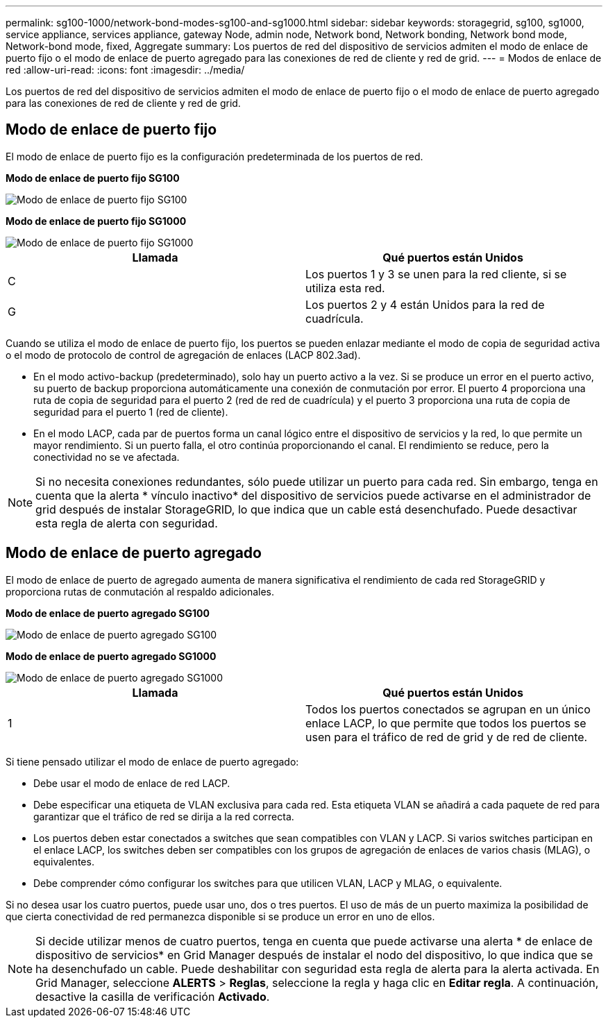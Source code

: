 ---
permalink: sg100-1000/network-bond-modes-sg100-and-sg1000.html 
sidebar: sidebar 
keywords: storagegrid, sg100, sg1000, service appliance, services appliance, gateway Node, admin node, Network bond, Network bonding, Network bond mode, Network-bond mode, fixed, Aggregate 
summary: Los puertos de red del dispositivo de servicios admiten el modo de enlace de puerto fijo o el modo de enlace de puerto agregado para las conexiones de red de cliente y red de grid. 
---
= Modos de enlace de red
:allow-uri-read: 
:icons: font
:imagesdir: ../media/


[role="lead"]
Los puertos de red del dispositivo de servicios admiten el modo de enlace de puerto fijo o el modo de enlace de puerto agregado para las conexiones de red de cliente y red de grid.



== Modo de enlace de puerto fijo

El modo de enlace de puerto fijo es la configuración predeterminada de los puertos de red.

*Modo de enlace de puerto fijo SG100*

image::../media/sg100_fixed_port.png[Modo de enlace de puerto fijo SG100]

*Modo de enlace de puerto fijo SG1000*

image::../media/sg1000_fixed_port.png[Modo de enlace de puerto fijo SG1000]

|===
| Llamada | Qué puertos están Unidos 


 a| 
C
 a| 
Los puertos 1 y 3 se unen para la red cliente, si se utiliza esta red.



 a| 
G
 a| 
Los puertos 2 y 4 están Unidos para la red de cuadrícula.

|===
Cuando se utiliza el modo de enlace de puerto fijo, los puertos se pueden enlazar mediante el modo de copia de seguridad activa o el modo de protocolo de control de agregación de enlaces (LACP 802.3ad).

* En el modo activo-backup (predeterminado), solo hay un puerto activo a la vez. Si se produce un error en el puerto activo, su puerto de backup proporciona automáticamente una conexión de conmutación por error. El puerto 4 proporciona una ruta de copia de seguridad para el puerto 2 (red de red de cuadrícula) y el puerto 3 proporciona una ruta de copia de seguridad para el puerto 1 (red de cliente).
* En el modo LACP, cada par de puertos forma un canal lógico entre el dispositivo de servicios y la red, lo que permite un mayor rendimiento. Si un puerto falla, el otro continúa proporcionando el canal. El rendimiento se reduce, pero la conectividad no se ve afectada.



NOTE: Si no necesita conexiones redundantes, sólo puede utilizar un puerto para cada red. Sin embargo, tenga en cuenta que la alerta * vínculo inactivo* del dispositivo de servicios puede activarse en el administrador de grid después de instalar StorageGRID, lo que indica que un cable está desenchufado. Puede desactivar esta regla de alerta con seguridad.



== Modo de enlace de puerto agregado

El modo de enlace de puerto de agregado aumenta de manera significativa el rendimiento de cada red StorageGRID y proporciona rutas de conmutación al respaldo adicionales.

*Modo de enlace de puerto agregado SG100*

image::../media/sg100_aggregate_ports.png[Modo de enlace de puerto agregado SG100]

*Modo de enlace de puerto agregado SG1000*

image::../media/sg1000_aggregate_ports.png[Modo de enlace de puerto agregado SG1000]

|===
| Llamada | Qué puertos están Unidos 


 a| 
1
 a| 
Todos los puertos conectados se agrupan en un único enlace LACP, lo que permite que todos los puertos se usen para el tráfico de red de grid y de red de cliente.

|===
Si tiene pensado utilizar el modo de enlace de puerto agregado:

* Debe usar el modo de enlace de red LACP.
* Debe especificar una etiqueta de VLAN exclusiva para cada red. Esta etiqueta VLAN se añadirá a cada paquete de red para garantizar que el tráfico de red se dirija a la red correcta.
* Los puertos deben estar conectados a switches que sean compatibles con VLAN y LACP. Si varios switches participan en el enlace LACP, los switches deben ser compatibles con los grupos de agregación de enlaces de varios chasis (MLAG), o equivalentes.
* Debe comprender cómo configurar los switches para que utilicen VLAN, LACP y MLAG, o equivalente.


Si no desea usar los cuatro puertos, puede usar uno, dos o tres puertos. El uso de más de un puerto maximiza la posibilidad de que cierta conectividad de red permanezca disponible si se produce un error en uno de ellos.


NOTE: Si decide utilizar menos de cuatro puertos, tenga en cuenta que puede activarse una alerta * de enlace de dispositivo de servicios* en Grid Manager después de instalar el nodo del dispositivo, lo que indica que se ha desenchufado un cable. Puede deshabilitar con seguridad esta regla de alerta para la alerta activada. En Grid Manager, seleccione *ALERTS* > *Reglas*, seleccione la regla y haga clic en *Editar regla*. A continuación, desactive la casilla de verificación *Activado*.
